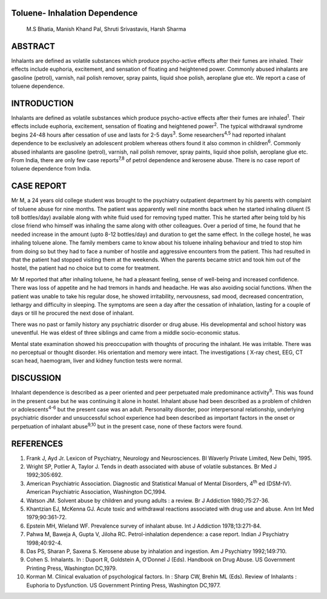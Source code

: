 Toluene- Inhalation Dependence
==============================

   M.S Bhatia, Manish Khand Pal, Shruti Srivastavis, Harsh Sharma

ABSTRACT
========

Inhalants are defined as volatile substances which produce psycho-active
effects after their fumes are inhaled. Their effects include euphoria,
excitement, and sensation of floating and heightened power. Commonly
abused inhalants are gasoline (petrol), varnish, nail polish remover,
spray paints, liquid shoe polish, aeroplane glue etc. We report a case
of toluene dependence.

INTRODUCTION
============

Inhalants are defined as volatile substances which produce psycho-active
effects after their fumes are inhaled\ :sup:`1`. Their effects include
euphoria, excitement, sensation of floating and heightened
power\ :sup:`2`. The typical withdrawal syndrome begins 24-48 hours
after cessation of use and lasts for 2-5 days\ :sup:`3`. Some
researchers\ :sup:`4,5` had reported inhalant dependence to be
exclusively an adolescent problem whereas others found it also common in
children\ :sup:`6`. Commonly abused inhalants are gasoline (petrol),
varnish, nail polish remover, spray paints, liquid shoe polish,
aeroplane glue etc. From India, there are only few case
reports\ :sup:`7,8` of petrol dependence and kerosene abuse. There is no
case report of toluene dependence from India.

CASE REPORT
===========

Mr M, a 24 years old college student was brought to the psychiatry
outpatient department by his parents with complaint of toluene abuse for
nine months. The patient was apparently well nine months back when he
started inhaling diluent (5 to8 bottles/day) available along with white
fluid used for removing typed matter. This he started after being told
by his close friend who himself was inhaling the same along with other
colleagues. Over a period of time, he found that he needed increase in
the amount (upto 8-12 bottles/day) and duration to get the same effect.
In the college hostel, he was inhaling toluene alone. The family members
came to know about his toluene inhaling behaviour and tried to stop him
from doing so but they had to face a number of hostile and aggressive
encounters from the patient. This had resulted in that the patient had
stopped visiting them at the weekends. When the parents became strict
and took him out of the hostel, the patient had no choice but to come
for treatment.

Mr M reported that after inhaling toluene, he had a pleasant feeling,
sense of well-being and increased confidence. There was loss of appetite
and he had tremors in hands and headache. He was also avoiding social
functions. When the patient was unable to take his regular dose, he
showed irritability, nervousness, sad mood, decreased concentration,
lethargy and difficulty in sleeping. The symptoms are seen a day after
the cessation of inhalation, lasting for a couple of days or till he
procured the next dose of inhalant.

There was no past or family history any psychiatric disorder or drug
abuse. His developmental and school history was uneventful. He was
eldest of three siblings and came from a middle socio-economic status.

Mental state examination showed his preoccupation with thoughts of
procuring the inhalant. He was irritable. There was no perceptual or
thought disorder. His orientation and memory were intact. The
investigations ( X-ray chest, EEG, CT scan head, haemogram, liver and
kidney function tests were normal.

DISCUSSION
==========

Inhalant dependence is described as a peer oriented and peer perpetuated
male predominance activity\ :sup:`9`. This was found in the present case
but he was continuing it alone in hostel. Inhalant abuse had been
described as a problem of children or adolescents\ :sup:`4-6` but the
present case was an adult. Personality disorder, poor interpersonal
relationship, underlying psychiatric disorder and unsuccessful school
experience had been described as important factors in the onset or
perpetuation of inhalant abuse\ :sup:`9,10` but in the present case,
none of these factors were found.

REFERENCES
==========

1.  Frank J, Ayd Jr. Lexicon of Psychiatry, Neurology and Neurosciences.
    BI Waverly Private Limited, New Delhi, 1995.

2.  Wright SP, Potlier A, Taylor J. Tends in death associated with abuse
    of volatile substances. Br Med J 1992;305:692.

3.  American Psychiatric Association. Diagnostic and Statistical Manual
    of Mental Disorders, 4\ :sup:`th` ed (DSM-IV). American Psychiatric
    Association, Washington DC,1994.

4.  Watson JM. Solvent abuse by children and young adults : a review. Br
    J Addiction 1980;75:27-36.

5.  Khantzian EJ, McKenna GJ. Acute toxic and withdrawal reactions
    associated with drug use and abuse. Ann Int Med 1979;90:361-72.

6.  Epstein MH, Wieland WF. Prevalence survey of inhalant abuse. Int J
    Addiction 1978;13:271-84.

7.  Pahwa M, Baweja A, Gupta V, Jiloha RC. Petrol-inhalation dependence:
    a case report. Indian J Psychiatry 1998;40:92-4.

8.  Das PS, Sharan P, Saxena S. Kerosene abuse by inhalation and
    ingestion. Am J Psychiatry 1992;149:710.

9.  Cohen S. Inhalants. In : Duport R, Goldstein A, O’Donnel J (Eds).
    Handbook on Drug Abuse. US Government Printing Press, Washington
    DC,1979.

10. Korman M. Clinical evaluation of psychological factors. In : Sharp
    CW, Brehin ML (Eds). Review of Inhalants : Euphoria to Dysfunction.
    US Government Printing Press, Washington DC,1977.
